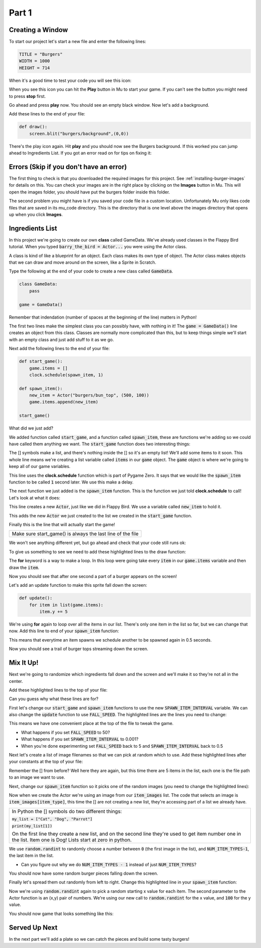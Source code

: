 .. _part1:

Part 1
======
Creating a Window
-----------------
To start our project let's start a new file and enter the following lines:

.. code-block:: python

    TITLE = "Burgers"
    WIDTH = 1000
    HEIGHT = 714

When it's a good time to test your code you will see this icon:

.. image:: images/play_icon.png

When you see this icon you can hit the **Play** button in Mu to start your game.  If you can't see the button you might need to press **stop** first.

Go ahead and press **play** now.  You should see an empty black window.  Now let's add a background.

Add these lines to the end of your file:

.. code-block:: python

    def draw():
        screen.blit("burgers/background",(0,0))


.. image:: images/play_icon.png

There's the play icon again.  Hit **play** and you should now see the Burgers background.  If this worked you can jump ahead to Ingredients List.   If you got an error read on for tips on fixing it:

Errors (Skip if you don't have an error)
----------------------------------------

The first thing to check is that you downloaded the required images for this project.  See :ref:`installing-burger-images` for details on this.  You can check your images are in the right place by clicking on the **Images** button in Mu.  This will open the images folder, you should have put the burgers folder inside this folder.

The second problem you might have is if you saved your code file in a custom location.  Unfortunately Mu only likes code files that are saved in its mu_code directory.  This is the directory that is one level above the images directory that opens up when you click **Images**.

 
     

Ingredients List
----------------
In this project we're going to create our own **class** called GameData.  We've already used classes in the Flappy Bird tutorial.  When you typed :code:`barry_the_bird = Actor...` you were using the Actor class.  

A class is kind of like a blueprint for an object.  Each class makes its own type of object.  The Actor class makes objects that we can draw and move around on the screen, like a Sprite in Scratch.  

Type the following at the end of your code to create a new class called :code:`GameData`.
  

.. code-block:: python

    class GameData:
        pass

    game = GameData()

Remember that indendation (number of spaces at the beginning of the line) matters in Python!

The first two lines make the simplest class you can possibly have, with nothing in it!  The :code:`game = GameData()` line creates an object from this class.  Classes are normally more complicated than this, but to keep things simple we'll start with an empty class and just add stuff to it as we go.

Next add the following lines to the end of your file:

.. code-block:: python

    def start_game():
        game.items = []
        clock.schedule(spawn_item, 1)
        
    def spawn_item():
        new_item = Actor("burgers/bun_top", (500, 100))
        game.items.append(new_item)

    start_game()

What did we just add?  

We added function called :code:`start_game`, and a function called :code:`spawn_item`, these are functions we're adding so we could have called them anything we want. The :code:`start_game` function does two interesting things:


.. code-block:: python
    :emphasize-lines: 1

    game.items = []

The [] symbols make a list, and there's nothing inside the [] so it's an empty list!  We'll add some items to it soon.  This whole line means we're creating a list variable called :code:`items` in our :code:`game` object.  The :code:`game` object is where we're going to keep all of our game variables.

.. code-block:: python
    :emphasize-lines: 1

    clock.schedule(spawn_item, 1)

This line uses the **clock.schedule** function which is part of Pygame Zero.  It says that we would like the :code:`spawn_item` function to be called :code:`1` second later.  We use this make a delay.

The next function we just added is the :code:`spawn_item` function.  This is the function we just told **clock.schedule** to call!  Let's look at what it does:

.. code-block:: python
    :emphasize-lines: 1

    new_item = Actor("burgers/bun_top", (500, 100))

This line creates a new :code:`Actor`, just like we did in Flappy Bird.  We use a variable called :code:`new_item` to hold it.

.. code-block:: python
    :emphasize-lines: 1

    game.items.append(new_item)

This adds the new :code:`Actor` we just created to the list we created in the :code:`start_game` function.

.. code-block:: python
    :emphasize-lines: 1

    start_game()

Finally this is the line that will actually start the game!  

+----------------------------------------------------------------------------------------------------+
| Make sure start_game() is always the last line of the file                                         |   
+----------------------------------------------------------------------------------------------------+



We won't see anything different yet, but go ahead and check that your code still runs ok:

.. image:: images/play_icon.png

To give us something to see we need to add these highlighted lines to the draw function:

.. code-block:: python
    :emphasize-lines: 3-4

    def draw():
        screen.blit("burgers/background",(0,0))
        for item in game.items:
            item.draw()

The **for** keyword is a way to make a loop.  In this loop were going take every :code:`item` in our :code:`game.items` variable and then draw the :code:`item`.

.. image:: images/play_icon.png

Now you should see that after one second a part of a burger appears on the screen!

Let's add an update function to make this sprite fall down the screen:

.. code-block:: python

    def update():
        for item in list(game.items):
            item.y += 5

We're using **for** again to loop over all the items in our list.  There's only one item in the list so far, but we can change that now. Add this line to end of your :code:`spawn_item` function:

.. code-block:: python
    :emphasize-lines: 4

    def spawn_item():
        new_item = Actor("burgers/bun_top", (500, 100))
        game.items.append(new_item)
        clock.schedule(spawn_item, 0.5)

This means that everytime an item spawns we schedule another to be spawned again in 0.5 seconds.

.. image:: images/play_icon.png

Now you should see a trail of burger tops streaming down the screen.


Mix It Up!
----------

Next we're going to randomize which ingredients fall down and the screen and we'll make it so they're not all in the center.

Add these highlighted lines to the top of your file:

.. code-block:: python
    :emphasize-lines: 1,7-10

    import random

    TITLE = "Burgers"
    WIDTH = 1000
    HEIGHT = 714

    SPAWN_ITEM_INTERVAL = 0.5
    ITEM_X_MIN = 250
    ITEM_X_MAX = 750
    FALL_SPEED = 5

Can you guess why what these lines are for?  

First let's change our :code:`start_game` and :code:`spawn_item` functions to use the new :code:`SPAWN_ITEM_INTERVAL` variable.  We can also change the :code:`update` function to use :code:`FALL_SPEED`. The highlighted lines are the lines you need to change:

.. code-block:: python
    :emphasize-lines: 3,7,12

    def start_game():
        game.items = []
        clock.schedule(spawn_item, SPAWN_ITEM_INTERVAL)

    def update():
        for item in list(game.items):
            item.y += FALL_SPEED

    def spawn_item():
        new_item = Actor("burgers/bun_top", (500, 100))
        game.items.append(new_item)
        clock.schedule(spawn_item, SPAWN_ITEM_INTERVAL)

This means we have one convenient place at the top of the file to tweak the game.

.. image:: images/play_icon.png

- What happens if you set :code:`FALL_SPEED` to 50?
- What happens if you set :code:`SPAWN_ITEM_INTERVAL` to 0.001?
- When you're done experimenting set :code:`FALL_SPEED` back to 5 and :code:`SPAWN_ITEM_INTERVAL` back to 0.5


Next let's create a list of image filenames so that we can pick at random which to use.  Add these highlighted lines after your constants at the top of your file:

.. code-block:: python
    :emphasize-lines: 4-10

    ITEM_X_MAX = 750
    FALL_SPEED = 5

    NUM_ITEM_TYPES = 5
    item_images = ["burgers/bun_bottom",
                   "burgers/bun_top",
                   "burgers/meat",
                   "burgers/cheese",
                   "burgers/tomato"
                   ]

Remember the [] from before?   Well here they are again, but this time there are 5 items in the list, each one is the file path to an image we want to use.

Next, change our :code:`spawn_item` function so it picks one of the random images (you need to change the highlighted lines):


.. code-block:: python
    :emphasize-lines: 2-3

    def spawn_item():
        item_type = random.randint(0, NUM_ITEM_TYPES-1)
        new_item = Actor(item_images[item_type], (500,100))
        game.items.append(new_item)
        clock.schedule(spawn_item, SPAWN_ITEM_INTERVAL)

Now when we create the Actor we're using an image from our :code:`item_images` list.  The code that selects an image is :code:`item_images[item_type]`, this time the [] are not creating a new list, they're accessing part of a list we already have.  

+--------------------------------------------------------------------------------------------------------------------------------------------------------------------------------+
|In Python the [] symbols do two different things:                                                                                                                               |
|                                                                                                                                                                                |
|:code:`my_list = ["Cat", "Dog", "Parrot"]`                                                                                                                                      |                
|                                                                                                                                                                                |    
|:code:`print(my_list[1])`                                                                                                                                                       |
|                                                                                                                                                                                |
|On the first line they create a new list, and on the second line they're used to get item number one in the list.   Item one is Dog!  Lists start at zero in python.            |
+--------------------------------------------------------------------------------------------------------------------------------------------------------------------------------+


We use :code:`random.randint` to randomly choose a number between :code:`0` (the first image in the list), and :code:`NUM_ITEM_TYPES-1`,  the last item in the list.

- Can you figure out why we do :code:`NUM_ITEM_TYPES - 1` instead of just :code:`NUM_ITEM_TYPES`?

.. image:: images/play_icon.png

You should now have some random burger pieces falling down the screen.

Finally let's spread them out randomly from left to right.  Change this highlighted line in your :code:`spawn_item` function:

.. code-block:: python
    :emphasize-lines: 3

    def spawn_item():
        item_type = random.randint(0, NUM_ITEM_TYPES-1)
        new_item = Actor(item_images[item_type], (random.randint(ITEM_X_MIN, ITEM_X_MAX),100))
        game.items.append(new_item)
        clock.schedule(spawn_item, SPAWN_ITEM_INTERVAL)

Now we're using :code:`random.randint` again to pick a random starting x value for each item.  The second parameter to the Actor function is an (x,y) pair of numbers.  We're using our new call to :code:`random.randint` for the x value, and :code:`100` for the y value.

.. image:: images/play_icon.png

You should now game that looks something like this:

.. image:: images/screenshot_falling_items.png

Served Up Next
--------------

In the next part we'll add a plate so we can catch the pieces and build some tasty burgers!





